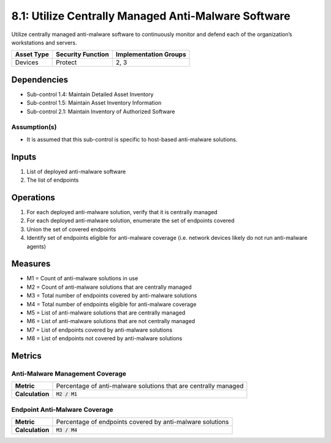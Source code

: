 8.1: Utilize Centrally Managed Anti-Malware Software
=========================================================
Utilize centrally managed anti-malware software to continuously monitor and defend each of the organization’s workstations and servers.

.. list-table::
	:header-rows: 1

	* - Asset Type
	  - Security Function
	  - Implementation Groups
	* - Devices
	  - Protect
	  - 2, 3

Dependencies
------------
* Sub-control 1.4: Maintain Detailed Asset Inventory
* Sub-control 1.5: Maintain Asset Inventory Information
* Sub-control 2.1: Maintain Inventory of Authorized Software

Assumption(s)
^^^^^^^^^^^^^
* It is assumed that this sub-control is specific to host-based anti-malware solutions.

Inputs
------
#. List of deployed anti-malware software
#. The list of endpoints

Operations
----------
#. For each deployed anti-malware solution, verify that it is centrally managed
#. For each deployed anti-malware solution, enumerate the set of endpoints covered
#. Union the set of covered endpoints
#. Identify set of endpoints eligible for anti-malware coverage (i.e. network devices likely do not run anti-malware agents)

Measures
--------
* M1 = Count of anti-malware solutions in use
* M2 = Count of anti-malware solutions that are centrally managed
* M3 = Total number of endpoints covered by anti-malware solutions
* M4 = Total number of endpoints eligible for anti-malware coverage
* M5 = List of anti-malware solutions that are centrally managed
* M6 = List of anti-malware solutions that are not centrally managed
* M7 = List of endpoints covered by anti-malware solutions
* M8 = List of endpoints not covered by anti-malware solutions 

Metrics
-------

Anti-Malware Management Coverage
^^^^^^^^^^^^^^^^^^^^^^^^^^^^^^^^
.. list-table::

	* - **Metric**
	  - | Percentage of anti-malware solutions that are centrally managed
	* - **Calculation**
	  - :code:`M2 / M1`


Endpoint Anti-Malware Coverage
^^^^^^^^^^^^^^^^^^^^^^^^^^^^^^^^
.. list-table::

	* - **Metric**
	  - | Percentage of endpoints covered by anti-malware solutions
	* - **Calculation**
	  - :code:`M3 / M4`


.. history
.. authors
.. license
